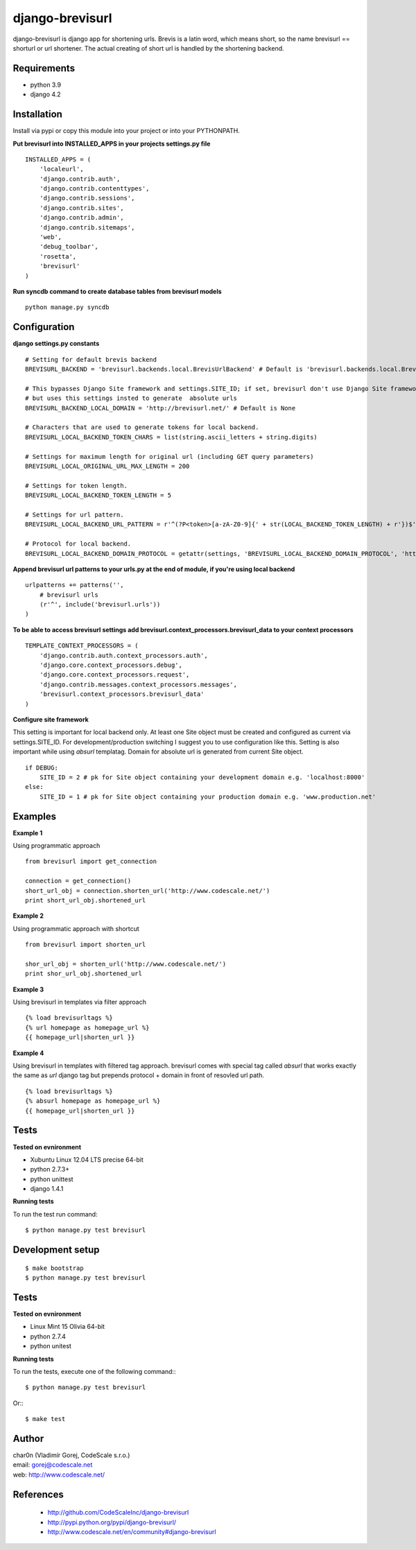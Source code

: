 django-brevisurl
================

django-brevisurl is django app for shortening urls. Brevis is a latin word, which means
short, so the name brevisurl == shorturl or url shortener. The actual creating of short
url is handled by the shortening backend.


Requirements
------------

- python 3.9
- django 4.2


Installation
------------

Install via pypi or copy this module into your project or into your PYTHONPATH.


**Put brevisurl into INSTALLED_APPS in your projects settings.py file**

::

 INSTALLED_APPS = (
     'localeurl',
     'django.contrib.auth',
     'django.contrib.contenttypes',
     'django.contrib.sessions',
     'django.contrib.sites',
     'django.contrib.admin',
     'django.contrib.sitemaps',
     'web',
     'debug_toolbar',
     'rosetta',
     'brevisurl'
 )



**Run syncdb command to create database tables from brevisurl models**

::

 python manage.py syncdb


Configuration
-------------

**django settings.py constants**

::

 # Setting for default brevis backend
 BREVISURL_BACKEND = 'brevisurl.backends.local.BrevisUrlBackend' # Default is 'brevisurl.backends.local.BrevisUrlBackend'

 # This bypasses Django Site framework and settings.SITE_ID; if set, brevisurl don't use Django Site framework
 # but uses this settings insted to generate  absolute urls
 BREVISURL_BACKEND_LOCAL_DOMAIN = 'http://brevisurl.net/' # Default is None

 # Characters that are used to generate tokens for local backend.
 BREVISURL_LOCAL_BACKEND_TOKEN_CHARS = list(string.ascii_letters + string.digits)

 # Settings for maximum length for original url (including GET query parameters)
 BREVISURL_LOCAL_ORIGINAL_URL_MAX_LENGTH = 200

 # Settings for token length.
 BREVISURL_LOCAL_BACKEND_TOKEN_LENGTH = 5

 # Settings for url pattern.
 BREVISURL_LOCAL_BACKEND_URL_PATTERN = r'^(?P<token>[a-zA-Z0-9]{' + str(LOCAL_BACKEND_TOKEN_LENGTH) + r'})$'

 # Protocol for local backend.
 BREVISURL_LOCAL_BACKEND_DOMAIN_PROTOCOL = getattr(settings, 'BREVISURL_LOCAL_BACKEND_DOMAIN_PROTOCOL', 'http')


**Append brevisurl url patterns to your urls.py at the end of module, if you're using local backend**

::

 urlpatterns += patterns('',
     # brevisurl urls
     (r'^', include('brevisurl.urls'))
 )

**To be able to access brevisurl settings add brevisurl.context_processors.brevisurl_data to your context processors**

::

 TEMPLATE_CONTEXT_PROCESSORS = (
     'django.contrib.auth.context_processors.auth',
     'django.core.context_processors.debug',
     'django.core.context_processors.request',
     'django.contrib.messages.context_processors.messages',
     'brevisurl.context_processors.brevisurl_data'
 )

**Configure site framework**

This setting is important for local backend only. At least one Site object
must be created and configured as current via settings.SITE_ID. For development/production
switching I suggest you to use configuration like this. Setting is also important
while using `absurl` templatag. Domain for absolute url is generated from current Site object.

::

 if DEBUG:
     SITE_ID = 2 # pk for Site object containing your development domain e.g. 'localhost:8000'
 else:
     SITE_ID = 1 # pk for Site object containing your production domain e.g. 'www.production.net'



Examples
--------

**Example 1**

Using programmatic approach

::

 from brevisurl import get_connection

 connection = get_connection()
 short_url_obj = connection.shorten_url('http://www.codescale.net/')
 print short_url_obj.shortened_url


**Example 2**

Using programmatic approach with shortcut

::

 from brevisurl import shorten_url

 shor_url_obj = shorten_url('http://www.codescale.net/')
 print shor_url_obj.shortened_url


**Example 3**

Using brevisurl in templates via filter approach

::

 {% load brevisurltags %}
 {% url homepage as homepage_url %}
 {{ homepage_url|shorten_url }}


**Example 4**

Using brevisurl in templates with filtered tag approach.
brevisurl comes with special tag called `absurl` that works
exactly the same as `url` django tag but prepends protocol + domain
in front of resovled url path.

::

 {% load brevisurltags %}
 {% absurl homepage as homepage_url %}
 {{ homepage_url|shorten_url }}


Tests
-----

**Tested on evnironment**

- Xubuntu Linux 12.04 LTS precise 64-bit
- python 2.7.3+
- python unittest
- django 1.4.1

**Running tests**

To run the test run command: ::

 $ python manage.py test brevisurl


Development setup
-----------------
::

 $ make bootstrap
 $ python manage.py test brevisurl

Tests
-----

**Tested on evnironment**

- Linux Mint 15 Olivia 64-bit
- python 2.7.4
- python unitest

**Running tests**

To run the tests, execute one of the following command:::

 $ python manage.py test brevisurl

Or:::

 $ make test


Author
------

| char0n (Vladimír Gorej, CodeScale s.r.o.)
| email: gorej@codescale.net
| web: http://www.codescale.net/


References
----------

 - http://github.com/CodeScaleInc/django-brevisurl
 - http://pypi.python.org/pypi/django-brevisurl/
 - http://www.codescale.net/en/community#django-brevisurl
